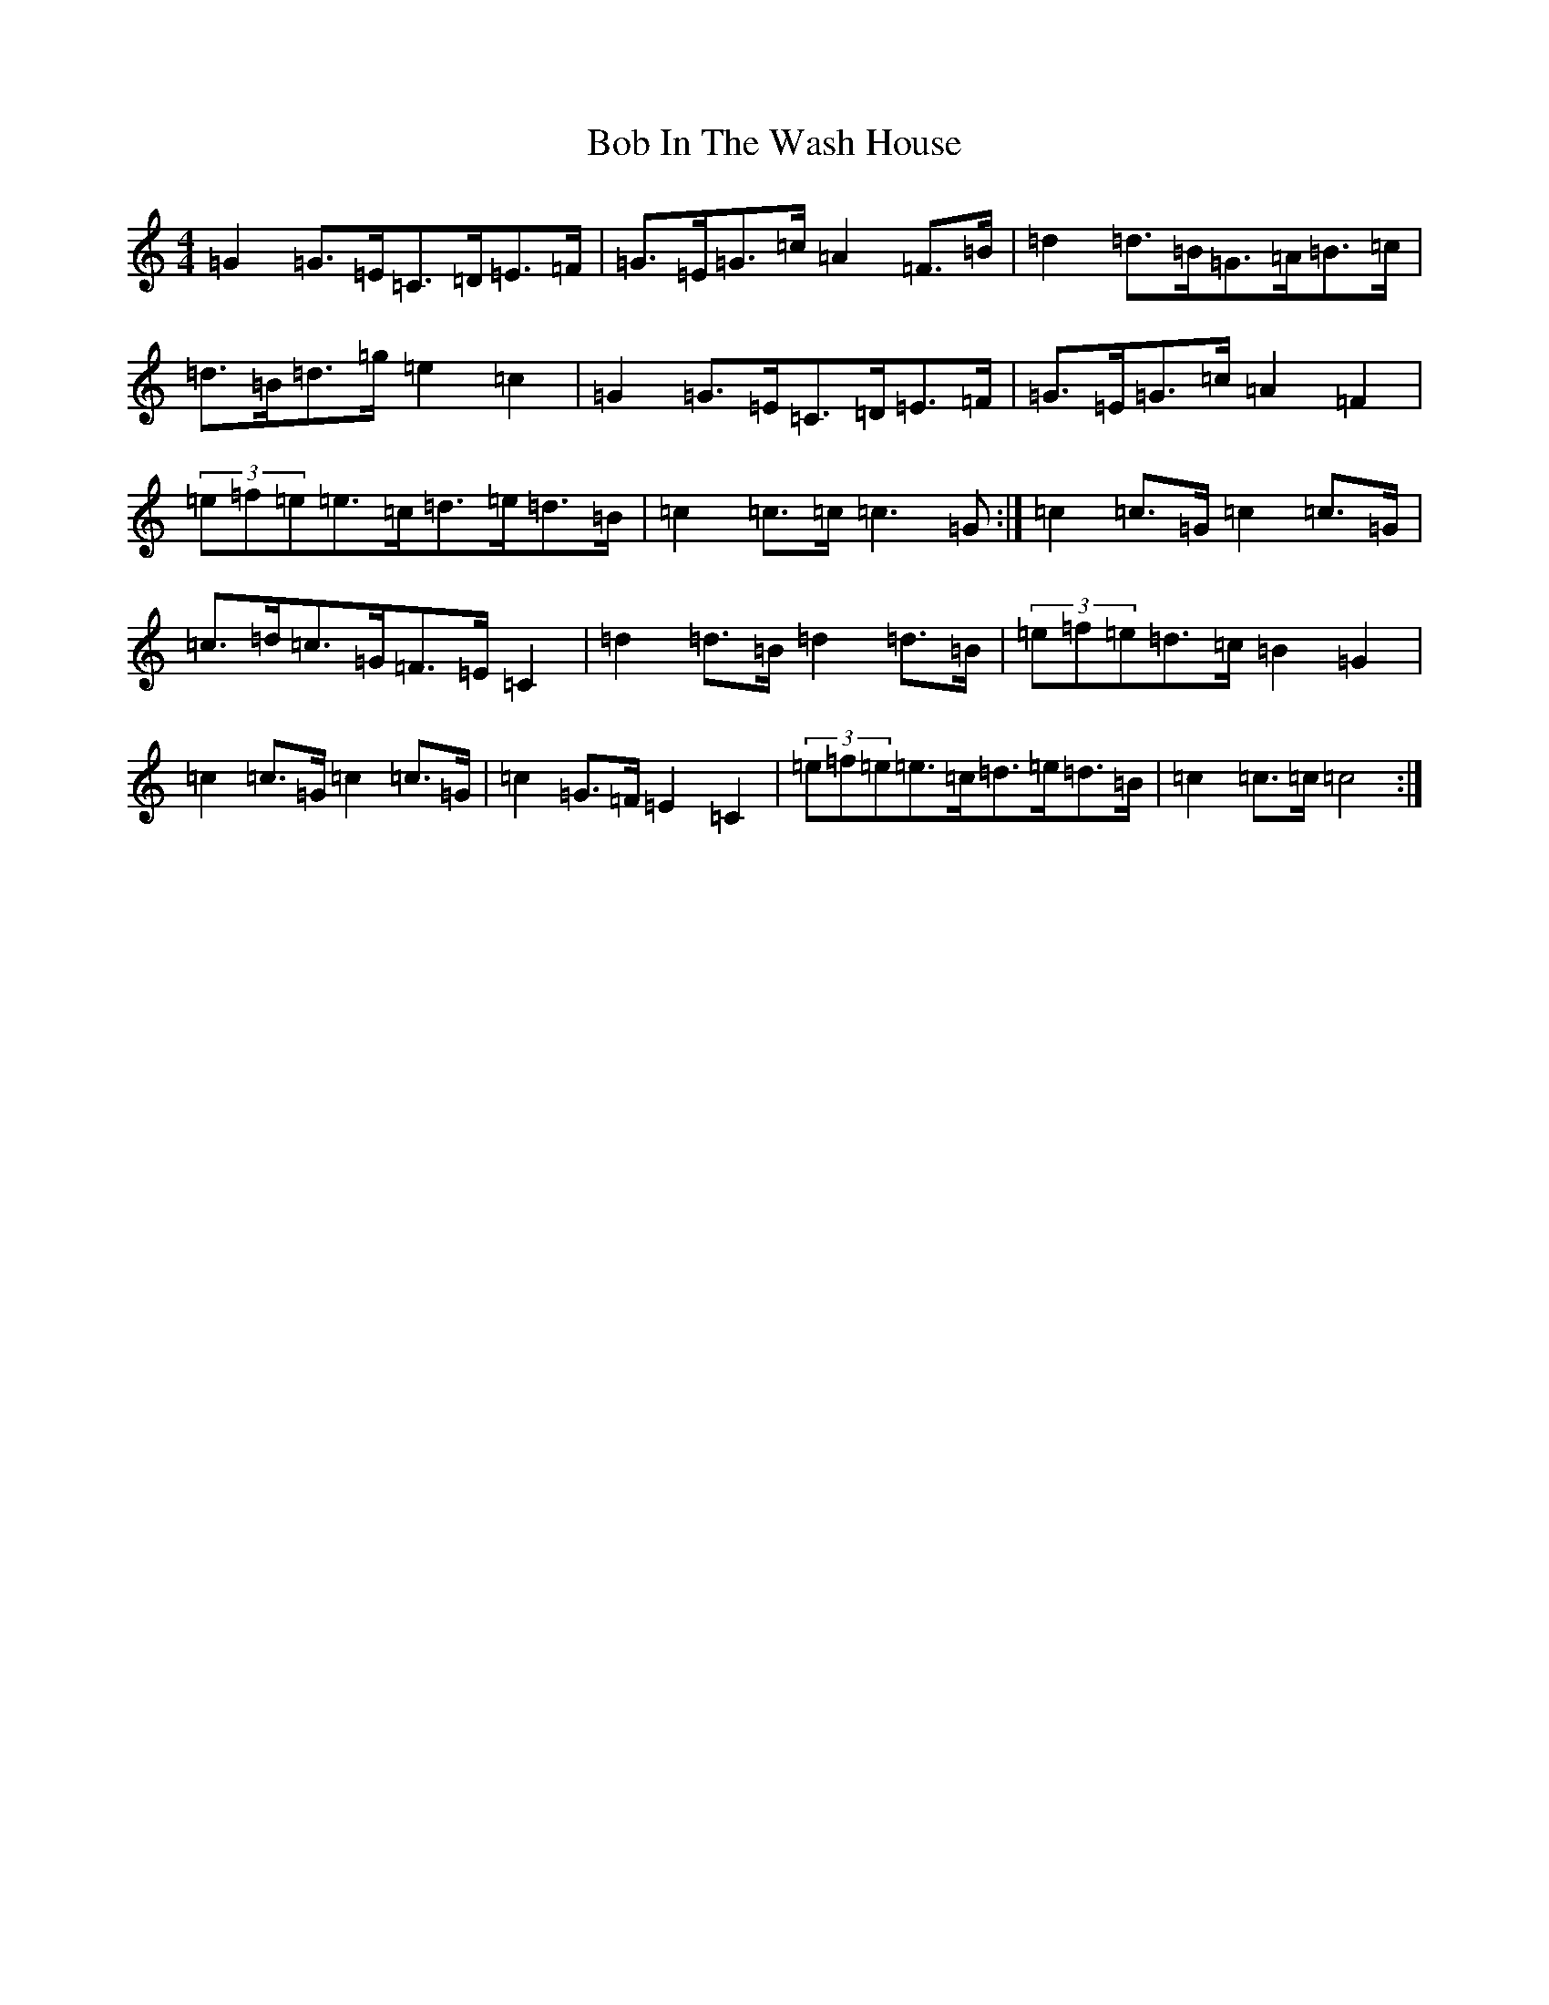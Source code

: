 X: 2139
T: Bob In The Wash House
S: https://thesession.org/tunes/13714#setting24402
R: reel
M:4/4
L:1/8
K: C Major
=G2=G>=E=C>=D=E>=F|=G>=E=G>=c=A2=F>=B|=d2=d>=B=G>=A=B>=c|=d>=B=d>=g=e2=c2|=G2=G>=E=C>=D=E>=F|=G>=E=G>=c=A2=F2|(3=e=f=e=e>=c=d>=e=d>=B|=c2=c>=c=c3=G:|=c2=c>=G=c2=c>=G|=c>=d=c>=G=F>=E=C2|=d2=d>=B=d2=d>=B|(3=e=f=e=d>=c=B2=G2|=c2=c>=G=c2=c>=G|=c2=G>=F=E2=C2|(3=e=f=e=e>=c=d>=e=d>=B|=c2=c>=c=c4:|